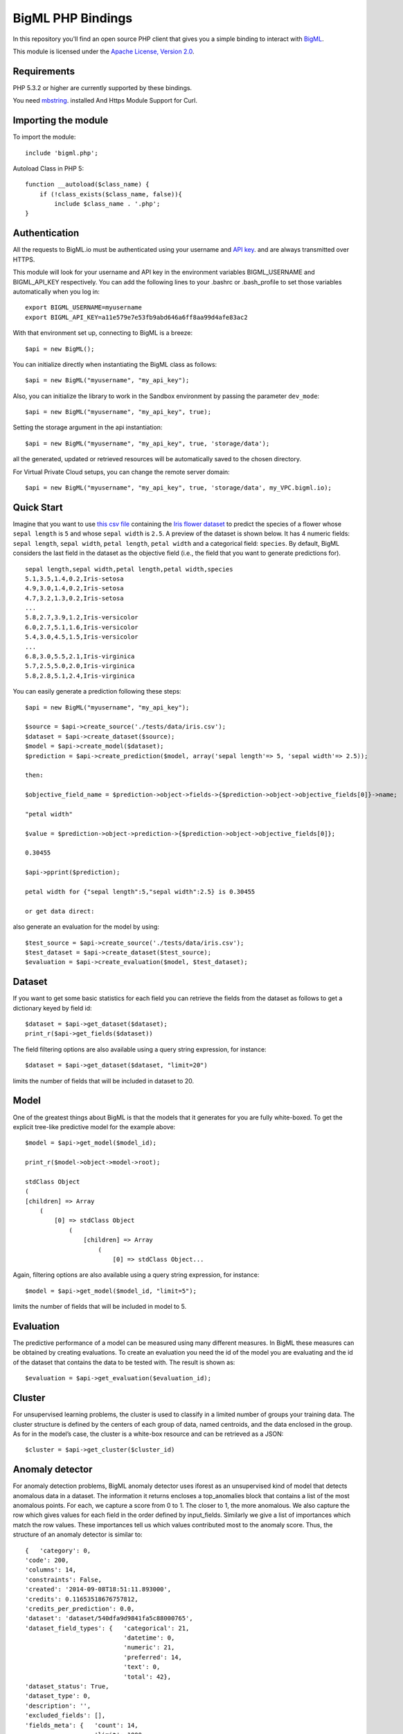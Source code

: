 BigML PHP Bindings
=====================
In this repository you'll find an open source PHP client that gives you a simple binding to interact with `BigML <https://bigml.com>`_.

This module is licensed under the `Apache License, Version
2.0 <http://www.apache.org/licenses/LICENSE-2.0.html>`_.

Requirements
------------

PHP 5.3.2 or higher are currently supported by these bindings.

You need `mbstring <http://www.php.net/manual/en/mbstring.installation.php>`_. installed
And Https Module Support for Curl.

Importing the module
--------------------

To import the module::

    include 'bigml.php';

Autoload Class in PHP 5::

    function __autoload($class_name) {
        if (!class_exists($class_name, false)){
            include $class_name . '.php';
    }


Authentication
--------------

All the requests to BigML.io must be authenticated using your username
and `API key <https://bigml.com/account/apikey>`_. and are always
transmitted over HTTPS.

This module will look for your username and API key in the environment variables BIGML_USERNAME and BIGML_API_KEY respectively. 
You can add the following lines to your .bashrc or .bash_profile to set those variables automatically when you log in::

    export BIGML_USERNAME=myusername
    export BIGML_API_KEY=a11e579e7e53fb9abd646a6ff8aa99d4afe83ac2

With that environment set up, connecting to BigML is a breeze::

   $api = new BigML();

You can initialize directly when instantiating the BigML
class as follows::

   $api = new BigML("myusername", "my_api_key");

Also, you can initialize the library to work in the Sandbox environment by
passing the parameter ``dev_mode``::

   $api = new BigML("myusername", "my_api_key", true);

Setting the storage argument in the api instantiation::

   $api = new BigML("myusername", "my_api_key", true, 'storage/data');

all the generated, updated or retrieved resources will be automatically saved to the chosen directory.

For Virtual Private Cloud setups, you can change the remote server domain::
    
   $api = new BigML("myusername", "my_api_key", true, 'storage/data', my_VPC.bigml.io);

Quick Start
-----------

Imagine that you want to use `this csv
file <https://static.bigml.com/csv/iris.csv>`_ containing the `Iris
flower dataset <http://en.wikipedia.org/wiki/Iris_flower_data_set>`_ to
predict the species of a flower whose ``sepal length`` is ``5`` and
whose ``sepal width`` is ``2.5``. A preview of the dataset is shown
below. It has 4 numeric fields: ``sepal length``, ``sepal width``,
``petal length``, ``petal width`` and a categorical field: ``species``.
By default, BigML considers the last field in the dataset as the
objective field (i.e., the field that you want to generate predictions
for).

::

    sepal length,sepal width,petal length,petal width,species
    5.1,3.5,1.4,0.2,Iris-setosa
    4.9,3.0,1.4,0.2,Iris-setosa
    4.7,3.2,1.3,0.2,Iris-setosa
    ...
    5.8,2.7,3.9,1.2,Iris-versicolor
    6.0,2.7,5.1,1.6,Iris-versicolor
    5.4,3.0,4.5,1.5,Iris-versicolor
    ...
    6.8,3.0,5.5,2.1,Iris-virginica
    5.7,2.5,5.0,2.0,Iris-virginica
    5.8,2.8,5.1,2.4,Iris-virginica

You can easily generate a prediction following these steps::

    $api = new BigML("myusername", "my_api_key");

    $source = $api->create_source('./tests/data/iris.csv');
    $dataset = $api->create_dataset($source);
    $model = $api->create_model($dataset);
    $prediction = $api->create_prediction($model, array('sepal length'=> 5, 'sepal width'=> 2.5));

    then: 

    $objective_field_name = $prediction->object->fields->{$prediction->object->objective_fields[0]}->name;

    "petal width"

    $value = $prediction->object->prediction->{$prediction->object->objective_fields[0]};

    0.30455

    $api->pprint($prediction);

    petal width for {"sepal length":5,"sepal width":2.5} is 0.30455

    or get data direct: 


also generate an evaluation for the model by using::

    $test_source = $api->create_source('./tests/data/iris.csv');
    $test_dataset = $api->create_dataset($test_source);
    $evaluation = $api->create_evaluation($model, $test_dataset);


Dataset
-------

If you want to get some basic statistics for each field you can retrieve 
the fields from the dataset as follows to get a dictionary keyed by field id::

    $dataset = $api->get_dataset($dataset);
    print_r($api->get_fields($dataset))

The field filtering options are also available using a query string expression, for instance::

    $dataset = $api->get_dataset($dataset, "limit=20")

limits the number of fields that will be included in dataset to 20.

Model
-----

One of the greatest things about BigML is that the models that it generates for you are fully white-boxed. 
To get the explicit tree-like predictive model for the example above::

    $model = $api->get_model($model_id);

    print_r($model->object->model->root);

    stdClass Object
    (
    [children] => Array
        (
            [0] => stdClass Object
                (
                    [children] => Array
                        (
                            [0] => stdClass Object...

Again, filtering options are also available using a query string expression, for instance::

    $model = $api->get_model($model_id, "limit=5");

limits the number of fields that will be included in model to 5.


Evaluation
----------

The predictive performance of a model can be measured using many different measures. 
In BigML these measures can be obtained by creating evaluations. 
To create an evaluation you need the id of the model you are evaluating and the id of 
the dataset that contains the data to be tested with. The result is shown as::

    $evaluation = $api->get_evaluation($evaluation_id);

Cluster
-------

For unsupervised learning problems, the cluster is used to classify in a limited number of groups your training data. 
The cluster structure is defined by the centers of each group of data, named centroids, and the data enclosed in the group. 
As for in the model’s case, the cluster is a white-box resource and can be retrieved as a JSON::

    $cluster = $api->get_cluster($cluster_id)

Anomaly detector
----------------

For anomaly detection problems, BigML anomaly detector uses iforest as an unsupervised kind of model that detects anomalous data in a dataset. The information it returns encloses a top_anomalies block that contains a list of the most anomalous points. For each, we capture a score from 0 to 1. The closer to 1, the more anomalous. We also capture the row which gives values for each field in the order defined by input_fields. Similarly we give a list of importances which match the row values. These importances tell us which values contributed most to the anomaly score. Thus, the structure of an anomaly detector is similar to::

    {   'category': 0,
    'code': 200,
    'columns': 14,
    'constraints': False,
    'created': '2014-09-08T18:51:11.893000',
    'credits': 0.11653518676757812,
    'credits_per_prediction': 0.0,
    'dataset': 'dataset/540dfa9d9841fa5c88000765',
    'dataset_field_types': {   'categorical': 21,
                               'datetime': 0,
                               'numeric': 21,
                               'preferred': 14,
                               'text': 0,
                               'total': 42},
    'dataset_status': True,
    'dataset_type': 0,
    'description': '',
    'excluded_fields': [],
    'fields_meta': {   'count': 14,
                       'limit': 1000,
                       'offset': 0,
                       'query_total': 14,
                       'total': 14},
    'forest_size': 128,
    'input_fields': [   '000004',
                        '000005',
                        '000009',
                        '000016',
                        '000017',
                        '000018',
                        '000019',
                        '00001e',
                        '00001f',
                        '000020',
                        '000023',
                        '000024',
                        '000025',
                        '000026'],
    'locale': 'en_US',
    'max_columns': 42,
    'max_rows': 200,
    'model': {   'fields': {   '000004': {   'column_number': 4,
                                             'datatype': 'int16',
                                             'name': 'src_bytes',
                                             'optype': 'numeric',
                                             'order': 0,
                                             'preferred': True,
                                             'summary': {   'bins': [   [   143,
                                                                            2],
                                                                        ...
                                                                        [   370,
                                                                            2]],
                                                            'maximum': 370,
                                                            'mean': 248.235,
                                                            'median': 234.57157,
                                                            'minimum': 141,
                                                            'missing_count': 0,
                                                            'population': 200,
                                                            'splits': [   159.92462,
                                                                          173.73312,
                                                                          188,
                                                                          ...
                                                                          339.55228],
                                                            'standard_deviation': 49.39869,
                                                            'sum': 49647,
                                                            'sum_squares': 12809729,
                                                            'variance': 2440.23093}},
                               '000005': {   'column_number': 5,
                                             'datatype': 'int32',
                                             'name': 'dst_bytes',
                                             'optype': 'numeric',
                                             'order': 1,
                                             'preferred': True,
                                              ...
                                                            'sum': 1030851,
                                                            'sum_squares': 22764504759,
                                                            'variance': 87694652.45224}},
                               '000009': {   'column_number': 9,
                                             'datatype': 'string',
                                             'name': 'hot',
                                             'optype': 'categorical',
                                             'order': 2,
                                             'preferred': True,
                                             'summary': {   'categories': [   [   '0',
                                                                                  199],
                                                                              [   '1',
                                                                                  1]],
                                                            'missing_count': 0},
                                             'term_analysis': {   'enabled': True}},
                               '000016': {   'column_number': 22,
                                             'datatype': 'int8',
                                             'name': 'count',
                                             'optype': 'numeric',
                                             'order': 3,
                                             'preferred': True,
                                                            ...
                                                            'population': 200,
                                                            'standard_deviation': 5.42421,
                                                            'sum': 1351,
                                                            'sum_squares': 14981,
                                                            'variance': 29.42209}},
                               '000017': { ... }}},
                 'kind': 'iforest',
                 'mean_depth': 12.314174107142858,
                 'top_anomalies': [   {   'importance': [   0.06768,
                                                            0.01667,
                                                            0.00081,
                                                            0.02437,
                                                            0.04773,
                                                            0.22197,
                                                            0.18208,
                                                            0.01868,
                                                            0.11855,
                                                            0.01983,
                                                            0.01898,
                                                            0.05306,
                                                            0.20398,
                                                            0.00562],
                                          'row': [   183.0,
                                                     8654.0,
                                                     '0',
                                                     4.0,
                                                     4.0,
                                                     0.25,
                                                     0.25,
                                                     0.0,
                                                     123.0,
                                                     255.0,
                                                     0.01,
                                                     0.04,
                                                     0.01,
                                                     0.0],
                                          'score': 0.68782},
                                      {   'importance': [   0.05645,
                                                            0.02285,
                                                            0.0015,
                                                            0.05196,
                                                            0.04435,
                                                            0.0005,
                                                            0.00056,
                                                            0.18979,
                                                            0.12402,
                                                            0.23671,
                                                            0.20723,
                                                            0.05651,
                                                            0.00144,
                                                            0.00612],
                                          'row': [   212.0,
                                                     1940.0,
                                                     '0',
                                                     1.0,
                                                     2.0,
                                                     0.0,
                                                     0.0,
                                                     1.0,
                                                     1.0,
                                                     69.0,
                                                     1.0,
                                                     0.04,
                                                     0.0,
                                                     0.0],
                                          'score': 0.6239},
                                          ...],
                 'trees': [   {   'root': {   'children': [   {   'children': [   {   'children': [   {   'children': [   {   'children':[   {   'population': 1,
                                                                                                                              'predicates': [   {   'field': '00001f',
                                                                                                                                                    'op': '>',
                                                                                                                                                    'value': 35.54357}]},

                                                                                                                          {   'population': 1,
                                                                                                                              'predicates': [   {   'field': '00001f',
                                                                                                                                                    'op': '<=',
                                                                                                                                                    'value': 35.54357}]}],
                                                                                                          'population': 2,
                                                                                                          'predicates': [   {   'field': '000005',
                                                                                                                                'op': '<=',
                                                                                                                                'value': 1385.5166}]}],
                                                                                      'population': 3,
                                                                                      'predicates': [   {   'field': '000020',
                                                                                                            'op': '<=',
                                                                                                            'value': 65.14308},
                                                                                                        {   'field': '000019',
                                                                                                            'op': '=',
                                                                                                            'value': 0}]}],
                                                                  'population': 105,
                                                                  'predicates': [   {   'field': '000017',
                                                                                        'op': '<=',
                                                                                        'value': 13.21754},
                                                                                    {   'field': '000009',
                                                                                        'op': 'in',
                                                                                        'value': [   '0']}]}],
                                              'population': 126,
                                              'predicates': [   True,
                                                                {   'field': '000018',
                                                                    'op': '=',
                                                                    'value': 0}]},
                                  'training_mean_depth': 11.071428571428571}]},
    'name': "tiny_kdd's dataset anomaly detector",
    'number_of_batchscores': 0,
    'number_of_public_predictions': 0,
    'number_of_scores': 0,
    'out_of_bag': False,
    'price': 0.0,
    'private': True,
    'project': None,
    'range': [1, 200],
    'replacement': False,
    'resource': 'anomaly/540dfa9f9841fa5c8800076a',
    'rows': 200,
    'sample_rate': 1.0,
    'sample_size': 126,
    'seed': 'BigML',
    'shared': False,
    'size': 30549,
    'source': 'source/540dfa979841fa5c7f000363',
    'source_status': True,
    'status': {   'code': 5,
                  'elapsed': 32397,
                  'message': 'The anomaly detector has been created',
                  'progress': 1.0},
    'subscription': False,
    'tags': [],
    'updated': '2014-09-08T23:54:28.647000',
    'white_box': False}


Samples
-------

To provide quick access to your row data you can create a ``sample``. Samples
are in-memory objects that can be queried for subsets of data by limiting
their size, the fields or the rows returned. The structure of a sample would
be::

Samples are not permanent objects. Once they are created, they will be
available as long as GETs are requested within periods smaller than
a pre-established TTL (Time to Live). The expiration timer of a sample is
reset every time a new GET is received.

If requested, a sample can also perform linear regression and compute
Pearson's and Spearman's correlations for either one numeric field
against all other numeric fields or between two specific numeric fields.

Correlations
------------

A ``correlation`` resource contains a series of computations that reflect the
degree of dependence between the field set as objective for your predictions
and the rest of fields in your dataset. The dependence degree is obtained by
comparing the distributions in every objective and non-objective field pair,
as independent fields should have probabilistic
independent distributions. Depending on the types of the fields to compare,
the metrics used to compute the correlation degree will be:

- for numeric to numeric pairs:
  `Pearson's <https://en.wikipedia.org/wiki/Pearson_product-moment_correlation_coefficient>`_
  and `Spearman's correlation <https://en.wikipedia.org/wiki/Spearman%27s_rank_correlation_coefficient>`_
  coefficients.
- for numeric to categorical pairs:
  `One-way Analysis of Variance <https://en.wikipedia.org/wiki/One-way_analysis_of_variance>`_, with the
  categorical field as the predictor variable.
- for categorical to categorical pairs:
  `contingency table (or two-way table) <https://en.wikipedia.org/wiki/Contingency_table>`,
  `Chi-square test of independence <https://en.wikipedia.org/wiki/Pearson%27s_chi-squared_test>`_
  , and `Cramer's V <https://en.wikipedia.org/wiki/Cram%C3%A9r%27s_V>`_
  and `Tschuprow's T <https://en.wikipedia.org/wiki/Tschuprow%27s_T>`_ coefficients.

An example of the correlation resource JSON structure is::

    {   u'category': 0,
        u'clones': 0,
        u'code': 200,
        u'columns': 5,
        u'correlations': {   u'correlations': [   {   u'name': u'one_way_anova',
                                                      u'result': {   u'000000': {   u'eta_square': 0.61871,
                                                                                    u'f_ratio': 119.2645,
                                                                                    u'p_value': 0,
                                                                                    u'significant': [   True,
                                                                                                        True,
                                                                                                        True]},
                                                                     u'000001': {   u'eta_square': 0.40078,
                                                                                    u'f_ratio': 49.16004,
                                                                                    u'p_value': 0,
                                                                                    u'significant': [   True,
                                                                                                        True,
                                                                                                        True]},
                                                                     u'000002': {   u'eta_square': 0.94137,
                                                                                    u'f_ratio': 1180.16118,
                                                                                    u'p_value': 0,
                                                                                    u'significant': [   True,
                                                                                                        True,
                                                                                                        True]},
                                                                     u'000003': {   u'eta_square': 0.92888,
                                                                                    u'f_ratio': 960.00715,
                                                                                    u'p_value': 0,
                                                                                    u'significant': [   True,
                                                                                                        True,
                                                                                                        True]}}}],
                             u'fields': {   u'000000': {   u'column_number': 0,
                                                           u'datatype': u'double',
                                                           u'idx': 0,
                                                           u'name': u'sepal length',
                                                           u'optype': u'numeric',
                                                           u'order': 0,
                                                           u'preferred': True,
                                                           u'summary': {   u'bins': [   [   4.3,
                                                                                            1],
                                                                                        [   4.425,
                                                                                            4],
                                                                                          ...
                                                                                        [   7.9,
                                                                                            1]],
                                                                           u'kurtosis': -0.57357,
                                                                           u'maximum': 7.9,
                                                                           u'mean': 5.84333,
                                                                           u'median': 5.8,
                                                                           u'minimum': 4.3,
                                                                           u'missing_count': 0,
                                                                           u'population': 150,
                                                                           u'skewness': 0.31175,
                                                                           u'splits': [   4.51526,
                                                                                          4.67252,
                                                                                          4.81113,
                                                                                          4.89582,
                                                                                          4.96139,
                                                                                          5.01131,
    ...
                                                                                          6.92597,
                                                                                          7.20423,
                                                                                          7.64746],
                                                                           u'standard_deviation': 0.82807,
                                                                           u'sum': 876.5,
                                                                           u'sum_squares': 5223.85,
                                                                           u'variance': 0.68569}},
                                            u'000001': {   u'column_number': 1,
                                                           u'datatype': u'double',
                                                           u'idx': 1,
                                                           u'name': u'sepal width',
                                                           u'optype': u'numeric',
                                                           u'order': 1,
                                                           u'preferred': True,
                                                           u'summary': {   u'counts': [   [   2,
                                                                                              1],
                                                                                          [   2.2,
    ...
                                            u'000004': {   u'column_number': 4,
                                                           u'datatype': u'string',
                                                           u'idx': 4,
                                                           u'name': u'species',
                                                           u'optype': u'categorical',
                                                           u'order': 4,
                                                           u'preferred': True,
                                                           u'summary': {   u'categories': [   [   u'Iris-setosa',
                                                                                                  50],
                                                                                              [   u'Iris-versicolor',
                                                                                                  50],
                                                                                              [   u'Iris-virginica',
                                                                                                  50]],
                                                                           u'missing_count': 0},
                                                           u'term_analysis': {   u'enabled': True}}},
                             u'significance_levels': [0.01, 0.05, 0.1]},
        u'created': u'2015-07-28T18:07:37.010000',
        u'credits': 0.017581939697265625,
        u'dataset': u'dataset/55b7a6749841fa2500000d41',
        u'dataset_status': True,
        u'dataset_type': 0,
        u'description': u'',
        u'excluded_fields': [],
        u'fields_meta': {   u'count': 5,
                            u'limit': 1000,
                            u'offset': 0,
                            u'query_total': 5,
                            u'total': 5},
        u'input_fields': [u'000000', u'000001', u'000002', u'000003'],
        u'locale': u'en_US',
        u'max_columns': 5,
        u'max_rows': 150,
        u'name': u"iris' dataset correlation",
        u'objective_field_details': {   u'column_number': 4,
                                        u'datatype': u'string',
                                        u'name': u'species',
                                        u'optype': u'categorical',
                                        u'order': 4},
        u'out_of_bag': False,
        u'price': 0.0,
        u'private': True,
        u'project': None,
        u'range': [1, 150],
        u'replacement': False,
        u'resource': u'correlation/55b7c4e99841fa24f20009bf',
        u'rows': 150,
        u'sample_rate': 1.0,
        u'shared': False,
        u'size': 4609,
        u'source': u'source/55b7a6729841fa24f100036a',
        u'source_status': True,
        u'status': {   u'code': 5,
                       u'elapsed': 274,
                       u'message': u'The correlation has been created',
                       u'progress': 1.0},
        u'subscription': True,
        u'tags': [],
        u'updated': u'2015-07-28T18:07:49.057000',
        u'white_box': False}

Note that the output in the snippet above has been abbreviated. As you see, the
``correlations`` attribute contains the information about each field
correlation to the objective field.


Statistical Tests
-----------------

A ``statisticaltest`` resource contains a series of tests
that compare the
distribution of data in each numeric field of a dataset
to certain canonical distributions,
such as the
`normal distribution <https://en.wikipedia.org/wiki/Normal_distribution>`_
or `Benford's law <https://en.wikipedia.org/wiki/Benford%27s_law>`_
distribution. Statistical test are useful in tasks such as fraud, normality,
or outlier detection.

- Fraud Detection Tests:
Benford: This statistical test performs a comparison of the distribution of
first significant digits (FSDs) of each value of the field to the Benford's
law distribution. Benford's law applies to numerical distributions spanning
several orders of magnitude, such as the values found on financial balance
sheets. It states that the frequency distribution of leading, or first
significant digits (FSD) in such distributions is not uniform.
On the contrary, lower digits like 1 and 2 occur disproportionately
often as leading significant digits. The test compares the distribution
in the field to Bendford's distribution using a Chi-square goodness-of-fit
test, and Cho-Gaines d test. If a field has a dissimilar distribution,
it may contain anomalous or fraudulent values.

- Normality tests:
These tests can be used to confirm the assumption that the data in each field
of a dataset is distributed according to a normal distribution. The results
are relevant because many statistical and machine learning techniques rely on
this assumption.
Anderson-Darling: The Anderson-Darling test computes a test statistic based on
the difference between the observed cumulative distribution function (CDF) to
that of a normal distribution. A significant result indicates that the
assumption of normality is rejected.
Jarque-Bera: The Jarque-Bera test computes a test statistic based on the third
and fourth central moments (skewness and kurtosis) of the data. Again, a
significant result indicates that the normality assumption is rejected.
Z-score: For a given sample size, the maximum deviation from the mean that
would expected in a sampling of a normal distribution can be computed based
on the 68-95-99.7 rule. This test simply reports this expected deviation and
the actual deviation observed in the data, as a sort of sanity check.

- Outlier tests:
Grubbs: When the values of a field are normally distributed, a few values may
still deviate from the mean distribution. The outlier tests reports whether
at least one value in each numeric field differs significantly from the mean
using Grubb's test for outliers. If an outlier is found, then its value will
be returned.

The JSON structure for ``statisticaltest`` resources is similar to this one::

     {  u'category': 0,
        u'clones': 0,
        u'code': 200,
        u'columns': 5,
        u'created': u'2015-07-28T18:16:40.582000',
        u'credits': 0.017581939697265625,
        u'dataset': u'dataset/55b7a6749841fa2500000d41',
        u'dataset_status': True,
        u'dataset_type': 0,
        u'description': u'',
        u'excluded_fields': [],
        u'fields_meta': {   u'count': 5,
                            u'limit': 1000,
                            u'offset': 0,
                            u'query_total': 5,
                            u'total': 5},
        u'input_fields': [u'000000', u'000001', u'000002', u'000003'],
        u'locale': u'en_US',
        u'max_columns': 5,
        u'max_rows': 150,
        u'name': u"iris' dataset test",
        u'out_of_bag': False,
        u'price': 0.0,
        u'private': True,
        u'project': None,
        u'range': [1, 150],
        u'replacement': False,
        u'resource': u'statisticaltest/55b7c7089841fa25000010ad',
        u'rows': 150,
        u'sample_rate': 1.0,
        u'shared': False,
        u'size': 4609,
        u'source': u'source/55b7a6729841fa24f100036a',
        u'source_status': True,
        u'status': {   u'code': 5,
                       u'elapsed': 302,
                       u'message': u'The test has been created',
                       u'progress': 1.0},
        u'subscription': True,
        u'tags': [],
        u'statistical_tests': {   u'ad_sample_size': 1024,
                      u'fields': {   u'000000': {   u'column_number': 0,
                                                    u'datatype': u'double',
                                                    u'idx': 0,
                                                    u'name': u'sepal length',
                                                    u'optype': u'numeric',
                                                    u'order': 0,
                                                    u'preferred': True,
                                                    u'summary': {   u'bins': [   [   4.3,
                                                                                     1],
                                                                                 [   4.425,
                                                                                     4],
                                                                                 [   7.9,
                                                                                     1]],
                                                                    u'kurtosis': -0.57357,
                                                                    u'maximum': 7.9,
                                                                    u'mean': 5.84333,
                                                                    u'median': 5.8,
                                                                    u'minimum': 4.3,
                                                                    u'missing_count': 0,
                                                                    u'population': 150,
                                                                    u'skewness': 0.31175,
                                                                    u'splits': [   4.51526,
                                                                                   4.67252,
                                                                                   4.81113,
                                                                                   4.89582,
                                                                                   ...
                                                                                   7.20423,
                                                                                   7.64746],
                                                                    u'standard_deviation': 0.82807,
                                                                    u'sum': 876.5,
                                                                    u'sum_squares': 5223.85,
                                                                    u'variance': 0.68569}},
                                     ...
                                     u'000004': {   u'column_number': 4,
                                                    u'datatype': u'string',
                                                    u'idx': 4,
                                                    u'name': u'species',
                                                    u'optype': u'categorical',
                                                    u'order': 4,
                                                    u'preferred': True,
                                                    u'summary': {   u'categories': [   [   u'Iris-setosa',
                                                                                           50],
                                                                                       [   u'Iris-versicolor',
                                                                                           50],
                                                                                       [   u'Iris-virginica',
                                                                                           50]],
                                                                    u'missing_count': 0},
                                                    u'term_analysis': {   u'enabled': True}}},
                      u'fraud': [   {   u'name': u'benford',
                                        u'result': {   u'000000': {   u'chi_square': {   u'chi_square_value': 506.39302,
                                                                                         u'p_value': 0,
                                                                                         u'significant': [   True,
                                                                                                             True,
                                                                                                             True]},
                                                                      u'cho_gaines': {   u'd_statistic': 7.124311073683573,
                                                                                         u'significant': [   True,
                                                                                                             True,
                                                                                                             True]},
                                                                      u'distribution': [   0,
                                                                                           0,
                                                                                           0,
                                                                                           22,
                                                                                           61,
                                                                                           54,
                                                                                           13,
                                                                                           0,
                                                                                           0],
                                                                      u'negatives': 0,
                                                                      u'zeros': 0},
                                                       u'000001': {   u'chi_square': {   u'chi_square_value': 396.76556,
                                                                                         u'p_value': 0,
                                                                                         u'significant': [   True,
                                                                                                             True,
                                                                                                             True]},
                                                                      u'cho_gaines': {   u'd_statistic': 7.503503138331123,
                                                                                         u'significant': [   True,
                                                                                                             True,
                                                                                                             True]},
                                                                      u'distribution': [   0,
                                                                                           57,
                                                                                           89,
                                                                                           4,
                                                                                           0,
                                                                                           0,
                                                                                           0,
                                                                                           0,
                                                                                           0],
                                                                      u'negatives': 0,
                                                                      u'zeros': 0},
                                                       u'000002': {   u'chi_square': {   u'chi_square_value': 154.20728,
                                                                                         u'p_value': 0,
                                                                                         u'significant': [   True,
                                                                                                             True,
                                                                                                             True]},
                                                                      u'cho_gaines': {   u'd_statistic': 3.9229974017266054,
                                                                                         u'significant': [   True,
                                                                                                             True,
                                                                                                             True]},
                                                                      u'distribution': [   50,
                                                                                           0,
                                                                                           11,
                                                                                           43,
                                                                                           35,
                                                                                           11,
                                                                                           0,
                                                                                           0,
                                                                                           0],
                                                                      u'negatives': 0,
                                                                      u'zeros': 0},
                                                       u'000003': {   u'chi_square': {   u'chi_square_value': 111.4438,
                                                                                         u'p_value': 0,
                                                                                         u'significant': [   True,
                                                                                                             True,
                                                                                                             True]},
                                                                      u'cho_gaines': {   u'd_statistic': 4.103257341299901,
                                                                                         u'significant': [   True,
                                                                                                             True,
                                                                                                             True]},
                                                                      u'distribution': [   76,
                                                                                           58,
                                                                                           7,
                                                                                           7,
                                                                                           1,
                                                                                           1,
                                                                                           0,
                                                                                           0,
                                                                                           0],
                                                                      u'negatives': 0,
                                                                      u'zeros': 0}}}],
                      u'normality': [   {   u'name': u'anderson_darling',
                                            u'result': {   u'000000': {   u'p_value': 0.02252,
                                                                          u'significant': [   False,
                                                                                              True,
                                                                                              True]},
                                                           u'000001': {   u'p_value': 0.02023,
                                                                          u'significant': [   False,
                                                                                              True,
                                                                                              True]},
                                                           u'000002': {   u'p_value': 0,
                                                                          u'significant': [   True,
                                                                                              True,
                                                                                              True]},
                                                           u'000003': {   u'p_value': 0,
                                                                          u'significant': [   True,
                                                                                              True,
                                                                                              True]}}},
                                        {   u'name': u'jarque_bera',
                                            u'result': {   u'000000': {   u'p_value': 0.10615,
                                                                          u'significant': [   False,
                                                                                              False,
                                                                                              False]},
                                                           u'000001': {   u'p_value': 0.25957,
                                                                          u'significant': [   False,
                                                                                              False,
                                                                                              False]},
                                                           u'000002': {   u'p_value': 0.0009,
                                                                          u'significant': [   True,
                                                                                              True,
                                                                                              True]},
                                                           u'000003': {   u'p_value': 0.00332,
                                                                          u'significant': [   True,
                                                                                              True,
                                                                                              True]}}},
                                        {   u'name': u'z_score',
                                            u'result': {   u'000000': {   u'expected_max_z': 2.71305,
                                                                          u'max_z': 2.48369},
                                                           u'000001': {   u'expected_max_z': 2.71305,
                                                                          u'max_z': 3.08044},
                                                           u'000002': {   u'expected_max_z': 2.71305,
                                                                          u'max_z': 1.77987},
                                                           u'000003': {   u'expected_max_z': 2.71305,
                                                                          u'max_z': 1.70638}}}],
                      u'outliers': [   {   u'name': u'grubbs',
                                           u'result': {   u'000000': {   u'p_value': 1,
                                                                         u'significant': [   False,
                                                                                             False,
                                                                                             False]},
                                                          u'000001': {   u'p_value': 0.26555,
                                                                         u'significant': [   False,
                                                                                             False,
                                                                                             False]},
                                                          u'000002': {   u'p_value': 1,
                                                                         u'significant': [   False,
                                                                                             False,
                                                                                             False]},
                                                          u'000003': {   u'p_value': 1,
                                                                         u'significant': [   False,
                                                                                             False,
                                                                                             False]}}}],
                      u'significance_levels': [0.01, 0.05, 0.1]},
        u'updated': u'2015-07-28T18:17:11.829000',
        u'white_box': False}

Note that the output in the snippet above has been abbreviated. As you see, the
``statistical_tests`` attribute contains the ``fraud`, ``normality``
and ``outliers``
sections where the information for each field's distribution is stored.

Logistic Regressions
--------------------

A logistic regression is a supervised machine learning method for
solving classification problems. Each of the classes in the field
you want to predict, the objective field, is assigned a probability depending
on the values of the input fields. The probability is computed
as the value of a logistic function,
whose argument is a linear combination of the predictors' values.
You can create a logistic regression selecting which fields from your
dataset you want to use as input fields (or predictors) and which
categorical field you want to predict, the objective field. Then the
created logistic regression is defined by the set of coefficients in the
linear combination of the values. Categorical
and text fields need some prior work to be modelled using this method. They
are expanded as a set of new fields, one per category or term (respectively)
where the number of occurrences of the category or term is store. Thus,
the linear combination is made on the frequency of the categories or terms.

The JSON structure for a logistic regression is::
 
    {   u'balance_objective': False,
        u'category': 0,
        u'code': 200,
        u'columns': 5,
        u'created': u'2015-10-09T16:11:08.444000',
        u'credits': 0.017581939697265625,
        u'credits_per_prediction': 0.0,
        u'dataset': u'dataset/561304f537203f4c930001ca',
        u'dataset_field_types': {   u'categorical': 1,
                                    u'datetime': 0,
                                    u'effective_fields': 5,
                                    u'numeric': 4,
                                    u'preferred': 5,
                                    u'text': 0,
                                    u'total': 5},
        u'dataset_status': True,
        u'description': u'',
        u'excluded_fields': [],
        u'fields_meta': {   u'count': 5,
                            u'limit': 1000,
                            u'offset': 0,
                            u'query_total': 5,
                            u'total': 5},
        u'input_fields': [u'000000', u'000001', u'000002', u'000003'],
        u'locale': u'en_US',
        u'logistic_regression': {   u'bias': 1,
                                    u'c': 1,
                                    u'coefficients': [   [   u'Iris-virginica',
                                                             [   -1.7074433493289376,
                                                                 -1.533662474502423,
                                                                 2.47026986670851,
                                                                 2.5567582221085563,
                                                                 -1.2158200612711925]],
                                                         [   u'Iris-setosa',
                                                             [   0.41021712519841674,
                                                                 1.464162165246765,
                                                                 -2.26003266131107,
                                                                 -1.0210350909174153,
                                                                 0.26421852991732514]],
                                                         [   u'Iris-versicolor',
                                                             [   0.42702327817072505,
                                                                 -1.611817241669904,
                                                                 0.5763832839459982,
                                                                 -1.4069842681625884,
                                                                 1.0946877732663143]]],
                                    u'eps': 1e-05,
                                    u'fields': {   u'000000': {   u'column_number': 0,
                                                                  u'datatype': u'double',
                                                                  u'name': u'sepal length',
                                                                  u'optype': u'numeric',
                                                                  u'order': 0,
                                                                  u'preferred': True,
                                                                  u'summary': {   u'bins': [   [   4.3,
                                                                                                   1],
                                                                                               [   4.425,
                                                                                                   4],
                                                                                               [   4.6,
                                                                                                   4],
    ...
                                                                                               [   7.9,
                                                                                                   1]],
                                                                                  u'kurtosis': -0.57357,
                                                                                  u'maximum': 7.9,
                                                                                  u'mean': 5.84333,
                                                                                  u'median': 5.8,
                                                                                  u'minimum': 4.3,
                                                                                  u'missing_count': 0,
                                                                                  u'population': 150,
                                                                                  u'skewness': 0.31175,
                                                                                  u'splits': [   4.51526,
                                                                                                 4.67252,
                                                                                                 4.81113,
    ...
                                                                                                 6.92597,
                                                                                                 7.20423,
                                                                                                 7.64746],
                                                                                  u'standard_deviation': 0.82807,
                                                                                  u'sum': 876.5,
                                                                                  u'sum_squares': 5223.85,
                                                                                  u'variance': 0.68569}},
                                                   u'000001': {   u'column_number': 1,
                                                                  u'datatype': u'double',
                                                                  u'name': u'sepal width',
                                                                  u'optype': u'numeric',
                                                                  u'order': 1,
                                                                  u'preferred': True,
                                                                  u'summary': {   u'counts': [   [   2,
                                                                                                     1],
                                                                                                 [   2.2,
                                                                                                     3],
    ...
                                                                                                 [   4.2,
                                                                                                     1],
                                                                                                 [   4.4,
                                                                                                     1]],
                                                                                  u'kurtosis': 0.18098,
                                                                                  u'maximum': 4.4,
                                                                                  u'mean': 3.05733,
                                                                                  u'median': 3,
                                                                                  u'minimum': 2,
                                                                                  u'missing_count': 0,
                                                                                  u'population': 150,
                                                                                  u'skewness': -0.27213,
                                                                                  u'splits': [   1.25138,
                                                                                                 1.32426,
                                                                                                 1.37171,
    ...
                                                                                                 6.02913,
                                                                                                 6.38125],
                                                                                  u'standard_deviation': 1.7653,
                                                                                  u'sum': 563.7,
                                                                                  u'sum_squares': 2582.71,
                                                                                  u'variance': 3.11628}},
                                                   u'000003': {   u'column_number': 3,
                                                                  u'datatype': u'double',
                                                                  u'name': u'petal width',
                                                                  u'optype': u'numeric',
                                                                  u'order': 3,
                                                                  u'preferred': True,
                                                                  u'summary': {   u'counts': [   [   0.1,
                                                                                                     5],
                                                                                                 [   0.2,
                                                                                                     29],
    ...
                                                                                                 [   2.4,
                                                                                                     3],
                                                                                                 [   2.5,
                                                                                                     3]],
                                                                                  u'kurtosis': -1.33607,
                                                                                  u'maximum': 2.5,
                                                                                  u'mean': 1.19933,
                                                                                  u'median': 1.3,
                                                                                  u'minimum': 0.1,
                                                                                  u'missing_count': 0,
                                                                                  u'population': 150,
                                                                                  u'skewness': -0.10193,
                                                                                  u'standard_deviation': 0.76224,
                                                                                  u'sum': 179.9,
                                                                                  u'sum_squares': 302.33,
                                                                                  u'variance': 0.58101}},
                                                   u'000004': {   u'column_number': 4,
                                                                  u'datatype': u'string',
                                                                  u'name': u'species',
                                                                  u'optype': u'categorical',
                                                                  u'order': 4,
                                                                  u'preferred': True,
                                                                  u'summary': {   u'categories': [   [   u'Iris-setosa',
                                                                                                         50],
                                                                                                     [   u'Iris-versicolor',
                                                                                                         50],
                                                                                                     [   u'Iris-virginica',
                                                                                                         50]],
                                                                                  u'missing_count': 0},
                                                                  u'term_analysis': {   u'enabled': True}}},
                                    u'normalize': False,
                                    u'regularization': u'l2'},
        u'max_columns': 5,
        u'max_rows': 150,
        u'name': u"iris' dataset's logistic regression",
        u'number_of_batchpredictions': 0,
        u'number_of_evaluations': 0,
        u'number_of_predictions': 1,
        u'objective_field': u'000004',
        u'objective_field_name': u'species',
        u'objective_field_type': u'categorical',
        u'objective_fields': [u'000004'],
        u'out_of_bag': False,
        u'private': True,
        u'project': u'project/561304c137203f4c9300016c',
        u'range': [1, 150],
        u'replacement': False,
        u'resource': u'logisticregression/5617e71c37203f506a000001',
        u'rows': 150,
        u'sample_rate': 1.0,
        u'shared': False,
        u'size': 4609,
        u'source': u'source/561304f437203f4c930001c3',
        u'source_status': True,
        u'status': {   u'code': 5,
                       u'elapsed': 86,
                       u'message': u'The logistic regression has been created',
                       u'progress': 1.0},
        u'subscription': False,
        u'tags': [u'species'],
        u'updated': u'2015-10-09T16:14:02.336000',
        u'white_box': False}

Note that the output in the snippet above has been abbreviated. As you see,
the ``logistic_regression`` attribute stores the coefficients used in the
logistic function as well as the configuration parameters described in
the `developers section <https://bigml.com/developers/logisticregressions>`_ .



Associations
------------

Association Discovery is a popular method to find out relations among values
in high-dimensional datasets.

A common case where association discovery is often used is
market basket analysis. This analysis seeks for customer shopping
patterns across large transactional
datasets. For instance, do customers who buy hamburgers and ketchup also
consume bread?

Businesses use those insights to make decisions on promotions and product
placements.
Association Discovery can also be used for other purposes such as early
incident detection, web usage analysis, or software intrusion detection.

In BigML, the Association resource object can be built from any dataset, and
its results are a list of association rules between the items in the dataset.
In the example case, the corresponding
association rule would have hamburguers and ketchup as the items at the
left hand side of the association rule and bread would be the item at the
right hand side. Both sides in this association rule are related,
in the sense that observing
the items in the left hand side implies observing the items in the right hand
side. There are some metrics to ponder the quality of these association rules:

- Support: the proportion of instances which contain an itemset.

For an association rule, it means the number of instances in the dataset which
contain the rule's antecedent and rule's consequent together
over the total number of instances (N) in the dataset.

It gives a measure of the importance of the rule. Association rules have
to satisfy a minimum support constraint (i.e., min_support).

- Coverage: the support of the antedecent of an association rule.
It measures how often a rule can be applied.

- Confidence or (strength): The probability of seeing the rule's consequent
under the condition that the instances also contain the rule's antecedent.
Confidence is computed using the support of the association rule over the
coverage. That is, the percentage of instances which contain the consequent
and antecedent together over the number of instances which only contain
the antecedent.

Confidence is directed and gives different values for the association
rules Antecedent → Consequent and Consequent → Antecedent. Association
rules also need to satisfy a minimum confidence constraint
(i.e., min_confidence).

- Leverage: the difference of the support of the association
rule (i.e., the antecedent and consequent appearing together) and what would
be expected if antecedent and consequent where statistically independent.
This is a value between -1 and 1. A positive value suggests a positive
relationship and a negative value suggests a negative relationship.
0 indicates independence.

Lift: how many times more often antecedent and consequent occur together
than expected if they where statistically independent.
A value of 1 suggests that there is no relationship between the antecedent
and the consequent. Higher values suggest stronger positive relationships.
Lower values suggest stronger negative relationships (the presence of the
antecedent reduces the likelihood of the consequent)

As to the items used in association rules, each type of field is parsed to
extract items for the rules as follows:

- Categorical: each different value (class) will be considered a separate item.
- Text: each unique term will be considered a separate item.
- Items: each different item in the items summary will be considered.
- Numeric: Values will be converted into categorical by making a
segmentation of the values.
For example, a numeric field with values ranging from 0 to 600 split
into 3 segments:
segment 1 → [0, 200), segment 2 → [200, 400), segment 3 → [400, 600].
You can refine the behavior of the transformation using
`discretization <https://bigml.com/developers/associations#ad_create_discretization>`_
and `field_discretizations <https://bigml.com/developers/associations#ad_create_field_discretizations>`_.

The JSON structure for an association resource is::

 {
        "associations":{
            "complement":false,
            "discretization":{
                "pretty":true,
                "size":5,
                "trim":0,
                "type":"width"
            },
            "items":[
                {
                    "complement":false,
                    "count":32,
                    "field_id":"000000",
                    "name":"Segment 1",
                    "bin_end":5,
                    "bin_start":null
                },
                {
                    "complement":false,
                    "count":49,
                    "field_id":"000000",
                    "name":"Segment 3",
                    "bin_end":7,
                    "bin_start":6
                },
                {
                    "complement":false,
                    "count":12,
                    "field_id":"000000",
                    "name":"Segment 4",
                    "bin_end":null,
                    "bin_start":7
                },
                {
                    "complement":false,
                    "count":19,
                    "field_id":"000001",
                    "name":"Segment 1",
                    "bin_end":2.5,
                    "bin_start":null
                },
                 ...
                {
                    "complement":false,
                    "count":50,
                    "field_id":"000004",
                    "name":"Iris-versicolor"
                },
                {
                    "complement":false,
                    "count":50,
                    "field_id":"000004",
                    "name":"Iris-virginica"
                }
            ],
            "max_k": 100,
            "min_confidence":0,
            "min_leverage":0,
            "min_lift":1,
            "min_support":0,
            "rules":[
                {
                    "confidence":1,
                    "id":"000000",
                    "leverage":0.22222,
                    "lhs":[
                        13
                    ],
                    "lhs_cover":[
                        0.33333,
                        50
                    ],
                    "lift":3,
                    "p_value":0.000000000,
                    "rhs":[
                        6
                    ],
                    "rhs_cover":[
                        0.33333,
                        50
                    ],
                    "support":[
                        0.33333,
                        50
                    ]
                },
                {
                    "confidence":1,
                    "id":"000001",
                    "leverage":0.22222,
                    "lhs":[
                        6
                    ],
                    "lhs_cover":[
                        0.33333,
                        50
                    ],
                    "lift":3,
                    "p_value":0.000000000,
                    "rhs":[
                        13
                    ],
                    "rhs_cover":[
                        0.33333,
                        50
                    ],
                    "support":[
                        0.33333,
                        50
                    ]
                },
                ...
                {
                    "confidence":0.26,
                    "id":"000029",
                    "leverage":0.05111,
                    "lhs":[
                        13
                    ],
                    "lhs_cover":[
                        0.33333,
                        50
                    ],
                    "lift":2.4375,
                    "p_value":0.0000454342,
                    "rhs":[
                        5
                    ],
                    "rhs_cover":[
                        0.10667,
                        16
                    ],
                    "support":[  
                        0.08667,
                        13
                    ]
                },
                {
                    "confidence":0.18,
                    "id":"00002a",
                    "leverage":0.04,
                    "lhs":[
                        15
                    ],
                    "lhs_cover":[
                        0.33333,
                        50
                    ],
                    "lift":3,
                    "p_value":0.0000302052,
                    "rhs":[
                        9
                    ],
                    "rhs_cover":[
                        0.06,
                        9
                    ],
                    "support":[
                        0.06,
                        9
                    ]
                },
                {
                    "confidence":1,
                    "id":"00002b",
                    "leverage":0.04,
                    "lhs":[
                        9
                    ],
                    "lhs_cover":[
                        0.06,
                        9
                    ],
                    "lift":3,
                    "p_value":0.0000302052,
                    "rhs":[
                        15
                    ],
                    "rhs_cover":[
                        0.33333,
                        50
                    ],
                    "support":[
                        0.06,
                        9
                    ]
                }
            ],
            "rules_summary":{
                "confidence":{
                    "counts":[
                        [
                            0.18,
                            1
                        ],
                        [
                            0.24,
                            1
                        ],
                        [
                            0.26,
                            2
                        ],
                        ...
                        [
                            0.97959,
                            1
                        ],
                        [
                            1,
                            9
                        ]
                    ],
                    "maximum":1,
                    "mean":0.70986,
                    "median":0.72864,
                    "minimum":0.18,
                    "population":44,
                    "standard_deviation":0.24324,
                    "sum":31.23367,
                    "sum_squares":24.71548,
                    "variance":0.05916
                },
                "k":44,
                "leverage":{
                    "counts":[
                       [
                            0.04,
                            2
                        ],
                        [
                            0.05111,
                            4
                        ],
                        [
                            0.05316,
                            2
                        ],
                        ...
                        [
                            0.22222,
                            2
                        ]
                    ],
                    "maximum":0.22222,
                    "mean":0.10603,
                    "median":0.10156,
                    "minimum":0.04,
                    "population":44,
                    "standard_deviation":0.0536,
                    "sum":4.6651,
                    "sum_squares":0.61815,
                    "variance":0.00287
                },
                "lhs_cover":{
                    "counts":[
                        [
                            0.06,
                            2
                        ],
                        [
                            0.08,
                            2
                        ],
                        [
                            0.10667,
                            4
                        ],
                        [
                            0.12667,
                            1
                        ],
                        ...
                        [
                            0.5,
                            4
                        ]
                    ],
                    "maximum":0.5,
                    "mean":0.29894,
                    "median":0.33213,
                    "minimum":0.06,
                    "population":44,
                    "standard_deviation":0.13386,
                    "sum":13.15331,
                    "sum_squares":4.70252,
                    "variance":0.01792
                },
                "lift":{
                    "counts":[
                        [
                            1.40625,
                            2
                        ],
                        [
                            1.5067,
                            2
                        ],
                        ...
                        [
                            2.63158,
                            4
                        ],
                        [
                            3,
                            10
                        ],
                        [
                            4.93421,
                            2
                        ],
                        [
                            12.5,
                            2
                        ]
                    ],
                    "maximum":12.5,
                    "mean":2.91963,
                    "median":2.58068,
                    "minimum":1.40625,
                    "population":44,
                    "standard_deviation":2.24641,
                    "sum":128.46352,
                    "sum_squares":592.05855,
                    "variance":5.04635
                },
                "p_value":{
                    "counts":[
                        [
                            0.000000000,
                            2
                        ],
                        [
                            0.000000000,
                            4
                        ],
                        [
                            0.000000000,
                            2
                        ],
                        ...
                        [
                            0.0000910873,
                            2
                        ]
                    ],
                    "maximum":0.0000910873,
                    "mean":0.0000106114,
                    "median":0.00000000,
                    "minimum":0.000000000,
                    "population":44,
                    "standard_deviation":0.0000227364,
                    "sum":0.000466903,
                    "sum_squares":0.0000000,
                    "variance":0.000000001
                },
                "rhs_cover":{
                    "counts":[
                        [
                            0.06,
                            2
                        ],
                        [
                            0.08,
                            2
                        ],
                        ...
                        [
                            0.42667,
                            2
                        ],
                        [
                            0.46667,
                            3
                        ],
                        [
                            0.5,
                            4
                        ]
                    ],
                    "maximum":0.5,
                    "mean":0.29894,
                    "median":0.33213,
                    "minimum":0.06,
                    "population":44,
                    "standard_deviation":0.13386,
                    "sum":13.15331,
                    "sum_squares":4.70252,
                    "variance":0.01792
                },
                "support":{
                    "counts":[
                        [
                            0.06,
                            4
                        ],
                        [
                            0.06667,
                            2
                        ],
                        [
                            0.08,
                            2
                        ],
                        [
                            0.08667,
                            4
                        ],
                        [
                            0.10667,
                            4
                        ],
                        [
                            0.15333,
                            2
                        ],
                        [
                            0.18667,
                            4
                        ],
                        [
                            0.19333,
                            2
                        ],
                        [
                            0.20667,
                            2
                        ],
                        [
                            0.27333,
                            2
                        ],
                        [
                            0.28667,
                            2
                        ],
                        [
                            0.3,
                            4
                        ],
                        [
                            0.32,
                            2
                        ],
                        [
                            0.33333,
                            6
                        ],
                        [
                            0.37333,
                            2
                        ]
                    ],
                    "maximum":0.37333,
                    "mean":0.20152,
                    "median":0.19057,
                    "minimum":0.06,
                    "population":44,
                    "standard_deviation":0.10734,
                    "sum":8.86668,
                    "sum_squares":2.28221,
                    "variance":0.01152
                }
            },
            "search_strategy":"leverage",
            "significance_level":0.05
        },
        "category":0,
        "clones":0,
        "code":200,
        "columns":5,
        "created":"2015-11-05T08:06:08.184000",
        "credits":0.017581939697265625,
        "dataset":"dataset/562fae3f4e1727141d00004e",
        "dataset_status":true,
        "dataset_type":0,
        "description":"",
        "excluded_fields":[ ],
        "fields_meta":{
            "count":5,
            "limit":1000,
            "offset":0,
            "query_total":5,
            "total":5
        },
        "input_fields":[
            "000000",
            "000001",
            "000002",
            "000003",
            "000004"
        ],
        "locale":"en_US",
        "max_columns":5,
        "max_rows":150,
        "name":"iris' dataset's association",
        "out_of_bag":false,
        "price":0,
        "private":true,
        "project":null,
        "range":[
            1,
            150
        ],
        "replacement":false,
        "resource":"association/5621b70910cb86ae4c000000",
        "rows":150,
        "sample_rate":1,
        "shared":false,
        "size":4609,
        "source":"source/562fae3a4e1727141d000048",
        "source_status":true,
        "status":{
            "code":5,
            "elapsed":1072,
            "message":"The association has been created",
            "progress":1
        },
        "subscription":false,
        "tags":[ ],
        "updated":"2015-11-05T08:06:20.403000",
        "white_box":false
     }

Note that the output in the snippet above has been abbreviated. As you see,
the ``associations`` attribute stores items, rules and metrics extracted
from the datasets as well as the configuration parameters described in
the `developers section <https://bigml.com/developers/associations>`_ .

Whizzml Resources
-----------------

Whizzml is a Domain Specific Language that allows the definition and
execution of ML-centric workflows. Its objective is allowing BigML
users to define their own composite tasks, using as building blocks
the basic resources provided by BigML itself. Using Whizzml they can be
glued together using a higher order, functional, Turing-complete language.
The Whizzml code can be stored and executed in BigML using three kinds of
resources: ``Scripts``, ``Libraries`` and ``Executions``.

Whizzml ``Scripts`` can be executed in BigML's servers, that is,
in a controlled, fully-scalable environment which takes care of their
parallelization and fail-safe operation. Each execution uses an ``Execution``
resource to store the arguments and results of the process. Whizzml
``Libraries`` store generic code to be shared of reused in other Whizzml
``Scripts``.

Scripts
-------

In BigML a ``Script`` resource stores Whizzml source code, and the results of
its compilation. Once a Whizzml script is created, it's automatically compiled;
if compilation succeeds, the script can be run, that is,
used as the input for a Whizzml execution resource.

An example of a ``script`` that would create a ``source`` in BigML using the
contents of a remote file is:

.. code-block:: php

    include 'bigml/bigml.php';
    $api =  new BigML();

    # creating a script directly from the source code.
 
    $api->create_script(array('source_code' => '(+ 1 1)'));
    $api->create_script('/files/diabetes.csv');

The ``script`` can also use a ``library`` resource (please, see the
``Libraries`` section below for more details) by including its id in the
``imports`` attribute. Other attributes can be checked at the
`API Developers documentation for Scripts<https://bigml.com/developers/scripts#ws_script_arguments>`_.

Executions
----------

To execute in BigML a compiled Whizzml ``script`` you need to create an
``execution`` resource. It's also possible to execute a pipeline of
many compiled scripts in one request.

Each ``execution`` is run under its associated user credentials and its
particular environment constaints. As ``scripts`` can be shared,
you can execute the same ``script``
several times under different
usernames by creating different ``executions``.

As an example of ``execution`` resource, let's create one for the script
in the previous section:

.. code-block:: php

    $execution = $api->create_execution('script/573c9e2db85eee23cd000489')

An ``execution`` receives inputs, the ones defined in the ``script`` chosen
to be executed, and generates a result. It can also generate outputs.
As you can see, the execution resource contains information about the result
of the execution, the resources that have been generated while executing and
users can define some variables in the code to be exported as outputs. Please
refer to the
`Developers documentation for Executions<https://bigml.com/developers/executions#we_execution_arguments>`_
for details on how to define execution outputs.

Libraries
---------

The ``library`` resource in BigML stores a special kind of compiled Whizzml
source code that only defines functions and constants. The ``library`` is
intended as an import for executable scripts.
Thus, a compiled library cannot be executed, just used as an
import in other ``libraries`` and ``scripts`` (which then have access
to all identifiers defined in the ``library``).

As an example, we build a ``library`` to store the definition of two functions:
``mu`` and ``g``. The first one adds one to the value set as argument and
the second one adds two variables and increments the result by one.

    $library = $api->create_library("(define (mu x) (+ x 1)) (define (g z y) (mu (+ y z)))");

Libraries can be imported in scripts. The ``imports`` attribute of a ``script``
can contain a list of ``library`` IDs whose defined functions
and constants will be ready to be used throughout the ``script``. Please,
refer to the `API Developers documentation for Libraries<https://bigml.com/developers/libraries#wl_library_arguments>`_
for more details.


Statuses
--------
Please, bear in mind that resource creation is almost always asynchronous (predictions are the only exception). 
Therefore, when you create a new source, a new dataset or a new model, even if you receive an immediate response from the BigML servers, 
the full creation of the resource can take from a few seconds to a few days, depending on the size of the resource and BigML’s load. 
A resource is not fully created until its status is bigml.api.FINISHED. 
See the documentation on status codes for the listing of potential states and their semantics::

        BigMLRequest::WAITING 
        BigMLRequest::QUEUED 
        BigMLRequest::STARTED 
        BigMLRequest::IN_PROGRESS 
        BigMLRequest::SUMMARIZED 
        BigMLRequest::FINISHED 
        BigMLRequest::UPLOADING
        BigMLRequest::FAULTY 
        BigMLRequest::UNKNOWN
        BigMLRequest::RUNNABLE 

You can query the status of any resource with the status method::
    
    $api->status($source)
    $api->status($dataset)
    $api->status($model)
    $api->status($prediction)
    $api->status($evaluation)
    $api->status($ensemble)
    $api->status($batch_prediction)
    $api->status($cluster)
    $api->status($centroid)
    $api->status($batch_centroid)
    $api->status($anomaly)
    $api->status($anomaly_score)
    $api->status($batch_anomaly_score)

Projects
---------

A special kind of resource is ``project``. Projects are repositories
for resources, intended to fulfill organizational purposes. Each project can
contain any other kind of resource, but the project that a certain resource
belongs to is determined by the one used in the ``source``
they are generated from. Thus, when a source is created
and assigned a certain ``project_id``, the rest of resources generated from
this source will remain in this project.

The REST calls to manage the ``project`` resemble the ones used to manage the
rest of resources. When you create a ``project``::

    $api = new BigML();
    $project = $api->create_project(array('name' => 'my first project'));

the resulting resource is similar to the rest of resources, although shorter::

    {'code': 201,
     'resource': u'project/54a1bd0958a27e3c4c0002f0',
     'location': 'http://bigml.io/andromeda/project/54a1bd0958a27e3c4c0002f0',
     'object': {u'category': 0,
                u'updated': u'2014-12-29T20:43:53.060045',
                u'resource': u'project/54a1bd0958a27e3c4c0002f0',
                u'name': u'my first project',
                u'created': u'2014-12-29T20:43:53.060013',
                u'tags': [],
                u'private': True,
                u'dev': None,
                u'description': u''},
     'error': None}

and you can use its project id to get, update or delete it::

    $project = $api->get_project('project/54a1bd0958a27e3c4c0002f0');
    $api->update_project($project->resource,
                         array('description' => 'This is my first project'));

    $api->delete_project($project->resource);

**Important**: Deleting a non-empty project will also delete **all resources**
assigned to it, so please be extra-careful when using
the ``$api->delete_project`` call.


Creating sources
----------------

To create a source from a local data file, you can use the create_source method. The only required parameter is the path to the data file (or file-like object). You can use a second optional parameter to specify any of the options for source creation described in the `BigML API documentation <https://bigml.com/developers>`_.

Here’s a sample invocation::
   
    $source = $api->create_source('./tests/data/iris.csv', array('name'=> 'my source'));

or you may want to create a source from a file in a remote location::

    $source = $api->create_source('s3://bigml-public/csv/iris.csv');

Creating datasets 
-----------------

Once you have created a source, you can create a dataset. The only required argument to create a dataset is a source id. 
You can add all the additional arguments accepted by BigML and documented in `the Datasets section of the Developer’s documentation <https://bigml.com/developers/datasets>`_.

For example, to create a dataset named “my dataset” with the first 1024 bytes of a source, you can submit the following request::

    $dataset = $api->create_dataset($source, array("name"=> "mydata", "size"=> 1024));

You can also extract samples from an existing dataset and generate a new one with them using the api.create_dataset method::

    $dataset = $api->create_dataset($origin_dataset, array("sample_rate"=> 0.8));

It is also possible to generate a dataset from a list of datasets (multidataset)::

    $dataset1 = $api->create_dataset($source1);
    $dataset2 = $api->create_dataset($source2);
    $multidataset = $api->create_dataset(array($dataset1, $dataset2));

Clusters can also be used to generate datasets containing the instances grouped around each centroid. 
You will need the cluster id and the centroid id to reference the dataset to be created. For instance::

    $cluster = $api->create_cluster($dataset);
    $cluster_dataset_1 = $api->create_dataset($cluster,array('centroid'=>'000000'));

would generate a new dataset containing the subset of instances in the cluster associated to the centroid id 000000.


Creating models
---------------

Once you have created a dataset you can create a model from it. 
If you don’t select one, the model will use the last field of the dataset as objective field. 
The only required argument to create a model is a dataset id. 
You can also include in the request all the additional arguments accepted by BigML and documented in `the Models section of the Developer’s documentation <https://bigml.com/developers/models>`_.

For example, to create a model only including the first two fields and the first 10 instances in the dataset, you can use the following invocation::

    $model = $api->create_model($dataset, array("name"=>"my model", "input_fields"=> array("000000", "000001"), "range"=> array(1, 10)));

the model is scheduled for creation.


Creating clusters
-----------------

If your dataset has no fields showing the objective information to predict for the training data, 
you can still build a cluster that will group similar data around some automatically chosen points (centroids). 
Again, the only required argument to create a cluster is the dataset id. 
You can also include in the request all the additional arguments accepted by BigML and documented in `the Clusters section of the Developer’s documentation <https://bigml.com/developers/clusters>`_.

Let’s create a cluster from a given dataset::

    $cluster = $api->create_cluster($dataset, array("name"=> "my cluster", "k"=> 5}));

that will create a cluster with 5 centroids.    


Creating anomaly detectors
--------------------------

If your problem is finding the anomalous data in your dataset, you can build an anomaly detector, that will use iforest to single out the anomalous records. Again, the only required argument to create an anomaly detector is the dataset id. You can also include in the request all the additional arguments accepted by BigML and documented in the `Anomaly detectors section of the Developer’s documentation <https://bigml.com/developers/anomalies>`_.

Let’s create an anomaly detector from a given dataset::

    $anomaly = $api->create_anomaly($dataset, array("name"=>"my anomaly"})

Creating associations
~~~~~~~~~~~~~~~~~~~~~

To find relations between the field values you can create an association
discovery resource. The only required argument to create an association
is a dataset id.
You can also
include in the request all the additional arguments accepted by BigML
and documented in the `Association section of the Developer's
documentation <https://bigml.com/developers/associations>`_.

For example, to create an association only including the first two fields and
the first 10 instances in the dataset, you can use the following
invocation::

    $model = $api->create_association($dataset,
                                       array("name" => "my association",
                                             "input_fields" => array("000000", "000001"),
                                             "range" => array(1,10)));

Associations can also be created from lists of datasets. Just use the
list of ids as the first argument in the api call::

    $model = $api->create_association(array(dataset1, dataset2),
                                      array("name" => "my association",
                                            "input_fields" => array("000000", "000001"),
                                            "range" => array(1,10)));


Creating predictions
--------------------

You can now use the model resource identifier together with some input parameters to ask for predictions, using the create_prediction method. 
You can also give the prediction a name::

    $prediction = $api->create_prediction($model,
                                          array("sepal length"=> 5,
                                                "sepal width" => 2.5),
                                          array("name"=>"my prediction"));

    $api->pprint($prediction);

    petal width for {"sepal length":5,"sepal width":2.5} is 0.30455

Creating centroids
------------------

To obtain the centroid associated to new input data, you can now use the create_centroid method. 
Give the method a cluster identifier and the input data to obtain the centroid. 
You can also give the centroid predicition a name::

    $centroid = $api->create_centroid($cluster,
                                      array("pregnancies"=> 0,
                                            "plasma glucose"=> 118,
                                            "blood pressure"=> 84,
                                            "triceps skin thickness"=> 47,
                                            "insulin"=> 230,
                                            "bmi"=> 45.8,
                                            "diabetes pedigree"=> 0.551,
                                            "age"=> 31,
                                            "diabetes"=> "true"),
                                      array("name"=> "my centroid"));


Creating anomaly scores
-----------------------

To obtain the anomaly score associated to new input data, you can now use the
create_anomaly_score method. Give the method an anomaly detector identifier and the input data to obtain the score::

     $anomaly_score = $api->create_anomaly_score($anomaly, 
                                                 array("src_bytes"=> 350),
                                                 array("name"=> "my score"));



Creating association sets
-------------------------

Using the association resource, you can obtain the consequent items associated
by its rules to your input data. These association sets can be obtained calling
the ``create_association_set`` method. The first argument is the association
ID or object and the next one is the input data::

     $association_set = $api->create_association_set($association, 
                                                      array('genres'=> "Action\$Adventure"),
                                                      array('name' => "my association set"));


Creating evaluations
--------------------

Once you have created a model, you can measure its perfomance by running a dataset of test data through it 
and comparing its predictions to the objective field real values. 
Thus, the required arguments to create an evaluation are model id and a dataset id. 
You can also include in the request all the additional arguments accepted by BigML and documented in `the Evaluations section of the Developer’s documentation <https://bigml.com/developers/evaluations>`_.

For instance, to evaluate a previously created model using at most 10000 rows from an existing dataset you can use the following call::
    
    $evaluation = $api->create_evaluation($model, 
                                          $dataset, 
                                          array("name"=>"my model", "max_rows"=>10000));

Evaluations can also check the ensembles’ performance. 
To evaluate an ensemble you can do exactly what we just did for the model case, using the ensemble object instead of the model as first argument::

    $evaluation = $api->create_evaluation($ensemble, $dataset);


Creating ensembles
------------------

To improve the performance of your predictions, you can create an ensemble of models and combine their individual predictions. 
The only required argument to create an ensemble is the dataset id::

    $ensemble = $api->create_ensemble($datasetid);

but you can also specify the number of models to be built and the parallelism level for the task::

    $args = array('number_of_models'=> 20, 'tlp'=> 3);
    $ensemble = $api->create_ensemble($datasetid, $args);


Creating batch predictions
--------------------------

We have shown how to create predictions individually, but when the amount of predictions to make increases, this procedure is far from optimal. 
In this case, the more efficient way of predicting remotely is to create a dataset containing the input data you want your model to predict 
from and to give its id and the one of the model to the create_batch_prediction api call::

    $batch_prediction = $api->$create_batch_prediction($model, 
                                                       $dataset, 
                                                       array("name"=>"my batch prediction", 
                                                             "all_fields"=> true,
                                                             "header": true,
                                                             "confidence": true));


In this example, setting all_fields to true causes the input data to be included in the prediction output, header controls whether a headers line 
is included in the file or not and confidence set to true causes the confidence of the prediction to be appended. 
If none of these arguments is given, the resulting file will contain the name of the objective field as a header row followed by the predictions.

As for the rest of resources, the create method will return an incomplete object, that can be updated by issuing the corresponding 
$api->get_batch_prediction call until it reaches a FINISHED status. 
Then you can download the created predictions file using::

   $api->download_batch_prediction('batchprediction/526fc344035d071ea3031d70',
                                   'my_dir/my_predictions.csv'); 


Creating batch centroids
------------------------

As described in the previous section, it is also possible to make centroids’ predictions in batch. 
First you create a dataset containing the input data you want your cluster to relate to a centroid. 
The create_batch_centroid call will need the id of the dataset and the cluster to assign a centroid to each input data::

    $batch_centroid = $api->create_batch_centroid($cluster, 
                                                  $dataset, 
                                                  array("name"=>"my batch centroid", 
                                                        "all_fields"=> true,
                                                        "header"=> true));


Creating batch anomaly scores
-----------------------------

Input data can also be assigned an anomaly score in batch. You train an anomaly detector with your training data and then build a dataset from your input data. The create_batch_anomaly_score call will need the id of the dataset and of the anomaly detector to assign an anomaly score to each input data instance::

   $batch_anomaly_score = $api->create_batch_anomaly_score($anomaly, 
                                                           $dataset, 
                                                           array("name" => "my batch anomaly score"
                                                                 "all_fields" => true,
                                                                 "header" => true))

Listing Resources
-----------------

You can list resources with the appropriate api method::

    $api->list_sources()
    $api->list_datasets()
    $api->list_models()
    $api->list_predictions()
    $api->list_evaluations()
    $api->list_ensembles()
    $api->list_batch_predictions()
    $api->list_clusters()
    $api->list_centroids()
    $api->list_batch_centroids()
    $api->list_anomalies()
    $api->list_anomaly_scores()
    $api->list_batch_anomaly_scores()

you will receive a dictionary with the following keys:

-  **code**: If the request is successful you will get a bigml.api.HTTP_OK (200) status code. Otherwise, it will be one of the standard HTTP error codes. See BigML documentation on status codes for more info.
-  **meta**: A dictionary including the following keys that can help you paginate listings:
-  **previous**: Path to get the previous page or None if there is no previous page.
-  **next**: Path to get the next page or None if there is no next page.
-  **offset**: How far off from the first entry in the resources is the first one listed in the resources key.
-  **limit**: Maximum number of resources that you will get listed in the resources key.
-  **total_count**: The total number of resources in BigML.
-  **objects**: A list of resources as returned by BigML.
-  **error**: If an error occurs and the resource cannot be created, it will contain an additional code and a description of the error. In this case, meta, and resources will be None.

Filtering Resources
-------------------

You can filter resources in listings using the syntax and fields labeled as filterable in the `BigML documentation <https://bigml.com/developers>`_. for each resource.

A few examples:

- Ids of the first 5 sources created before April 1st, 2012::

    $api->list_sources("limit=5;created__lt=2012-04-1");

- Name of the first 10 datasets bigger than 1MB::

    $api->list_datasets("limit=10;size__gt=1048576");

- Name of models with more than 5 fields (columns)::

    $api->list_models("columns__gt=5");

- Ids of predictions whose model has not been deleted::
 
    $api->list_predictions("model_status=true");

Ordering Resources
------------------

You can order resources in listings using the syntax and fields labeled as sortable in the `BigML documentation <https://bigml.com/developers>`_. for each resource.

A few examples:

- Name of sources ordered by size::
    
     $api->list_sources("order_by=size");

- Number of instances in datasets created before April 1st, 2012 ordered by size::

     $api->list_datasets("created__lt=2012-04-1;order_by=size");

- Model ids ordered by number of predictions (in descending order)::
  
     $api->list_models("order_by=-number_of_predictions");

- Name of predictions ordered by name::
 
     $api->list_predictions("order_by=name");

Updating Resources
------------------

When you update a resource, it is returned in a dictionary exactly like the one you get when you create a new one. 
However the status code will be bigml.api.HTTP_ACCEPTED if the resource can be updated without problems or one of the HTTP standard error codes otherwise::

    $api->update_source($source, array("name"=> "new name"));
    $api->update_dataset($dataset, array("name"=> "new name"));
    $api->update_model($model, array("name"=> "new name"));
    $api->update_prediction($prediction, array("name"=> "new name"));
    $api->update_evaluation($evaluation, array("name"=> "new name"));
    $api->update_ensemble($ensemble, array("name"=> "new name"));
    $api->update_batch_prediction($batch_prediction, array("name"=> "new name"));
    $api->update_cluster($cluster, array("name"=> "new name"));
    $api->update_centroid($centroid, array("name"=> "new name"));
    $api->update_batch_centroid($batch_centroid, array("name"=> "new name"));
    $api->update_anomaly($anomaly, array("name"=> "new name"));
    $api->update_anomaly_score($anomaly_score, array("name": "new name"));
    $api->update_batch_anomaly_score($batch_anomaly_score, array("name": "new name"));



Updates can change resource general properties, such as the name or description attributes of a dataset, or specific properties. 
As an example, let’s say that your source has a certain field whose contents are numeric integers. 
BigML will assign a numeric type to the field, but you might want it to be used as a categorical field. You could change its type to categorical by calling::

    $api->update_source($source, array("fields"=> array("000001"=> array("optype"=> "categorical"))));

where 000001 is the field id that corresponds to the updated field. 
You will find detailed information about the updatable attributes of each resource in `BigML developer’s documentation <https://bigml.com/developers>`_.

Deleting Resources
------------------
Resources can be deleted individually using the corresponding method for each type of resource::

    $api->delete_source($source);
    $api->delete_dataset($dataset);
    $api->delete_model($model);
    $api->delete_prediction($prediction);
    $api->delete_evaluation($evaluation);
    $api->delete_ensemble($ensemble);
    $api->delete_batch_prediction($batch_prediction);
    $api->delete_cluster($cluster);
    $api->delete_centroid($centroid);
    $api->delete_batch_centroid($batch_centroid);
    $api->delete_anomaly(anomaly);
    $api->delete_anomaly_score(anomaly_score);
    $api->delete_batch_anomaly_score(batch_anomaly_score);

Each of the calls above will return a dictionary with the following keys:

code If the request is successful, the code will be a bigml.api.HTTP_NO_CONTENT (204) status code. 
Otherwise, it wil be one of the standard HTTP error codes. See the documentation on status codes for more info.
error If the request does not succeed, it will contain a dictionary with an error code and a message. It will be None otherwise.

Local Models
------------
You can instantiate a local version of a remote model::

    include 'model.php';

This will retrieve the remote model information, using an implicitly built BigML() connection object 
(see the Authentication section for more details on how to set your credentials) and return a Model object that you can use to make local predictions. 
If you want to use a specfic connection object for the remote retrieval, you can set it as second parameter::

    $api = new BigML("username", "api_key", false, 'storage');

    $model = api->get_model('model/538XXXXXXXXXXXXXXXXXXX2');
    $local_model = new Model(model);
   
or::
 
    $local_model = new Model("model/538XXXXXXXXXXXXXXXXXXX2");
    $local_model = new Model("model/538XXXXXXXXXXXXXXXXXXX2", $api);

Any of these methods will return a Model object that you can use to make local predictions.

For set default storage::

    $local_model = new Model("model/538XXXXXXXXXXXXXXXXXXX2", null, 'storagedirectory');

Local Predictions
-----------------

Once you have a local model you can use to generate predictions locally::

    $prediction = $local_model->predict(array("petal length"=> 3, "petal width"=> 1));

Local predictions have three clear advantages:
    
- Removing the dependency from BigML to make new predictions.

- No cost (i.e., you do not spend BigML credits).

- Extremely low latency to generate predictions for huge volumes of data.

Local Clusters
--------------

You can also instantiate a local version of a remote cluster::

    include 'cluster.php';

    $cluster = $api->get_cluster("cluster/539xxxxxxxxxxxxxxxxxxxx18");
    $local_cluster = new Cluster($cluster);

or::

    $local_cluster = new Cluster("cluster/539xxxxxxxxxxxxxxxxxxxx18");

This will retrieve the remote cluster information, using an implicitly built BigML() connection object 
(see the Authentication section for more details on how to set your credentials) and return a Cluster object that you can use to make local centroid predictions. 
If you want to use a specfic connection object for the remote retrieval, you can set it as second parameter::

    $local_cluster = new Cluster("cluster/539xxxxxxxxxxxxxxxxxxxx18", $api);

For set default storage if you have storage unset in api->

    $local_cluster = new Cluster("cluster/539xxxxxxxxxxxxxxxxxxxx18", null, storagedirectory);


Local Centroids
---------------

Using the local cluster object, you can predict the centroid associated to an input data set::

    $local_cluster->centroid(array("pregnancies"=> 0,
                                   "plasma glucose"=> 118,
                                   "blood pressure"=> 84,
                                   "triceps skin thickness"=> 47,
                                   "insulin"=> 230,
                                   "bmi"=> 45.8,
                                   "diabetes pedigree"=> 0.551,
                                   "age"=> 31,
                                   "diabetes"=> "true"));

    array('distance'=> 0.454110207355, 'centroid_name'=> 'Cluster 4', 'centroid_id'=> '000004');

You must keep in mind, though, that to obtain a centroid prediction, input data must have values for all the numeric fields. No missing values for the numeric fields are allowed.
As in the local model predictions, producing local centroids can be done independently of BigML servers, so no cost or connection latencies are involved.

Local Anomaly Detector
----------------------

You can also instantiate a local version of a remote anomaly.::

    $local_anomaly = new Anomaly('anomaly/502fcbff15526876610002435');

This will retrieve the remote anomaly detector information, using an implicitly built BigML() connection object (see the Authentication section for more details on how to set your credentials) and return an Anomaly object that you can use to make local anomaly scores. If you want to use a specfic connection object for the remote retrieval, you can set it as second parameter::

    $api = new BigML("username", "password");
    $local_anomaly = new Anomaly('anomaly/502fcbff15526876610002435',
                                 $api);

or even use the remote anomaly information retrieved previously to build the local anomaly detector object::

    $api = new BigML()
    $anomaly = $api->get_anomaly('anomaly/502fcbff15526876610002435',
                                 'limit=-1')

Note that in this example we used a limit=-1 query string for the anomaly retrieval. This ensures that all fields are retrieved by the get method in the same call (unlike in the standard calls where the number of fields returned is limited).

Local Anomaly Scores
--------------------

Using the local anomaly detector object, you can predict the anomaly score associated to an input data set::

    $local_anomaly->anomaly_score(array("src_bytes"=> 350))
    0.9268527808726705

As in the local model predictions, producing local anomaly scores can be done independently of BigML servers, so no cost or connection latencies are involved.

Multi Models
------------

Multi Models use a numbers of BigML remote models to build a local version that can be used to generate predictions locally. Predictions are generated combining the outputs of each model::

    include 'multimodel.php';

    $multimodel = new MultiModel(array("model/5111xxxxxxxxxxxxxxxxxx12",model/538Xxxxxxxxxxxxxxxxxxx32"));

or::

    $multimodel = new MultiModel(array("model/5111xxxxxxxxxxxxxxxxxx12",model/538Xxxxxxxxxxxxxxxxxxx32"), $api);

or set default storage if you have storage unset in api->

    $multimodel = new MultiModel(array("model/5111xxxxxxxxxxxxxxxxxx12",model/538Xxxxxxxxxxxxxxxxxxx32"), null, $storage);


    $prediction = $multimodel->predict(array("petal length"=> 3, "petal width"=> 1));

The combination method used by default is plurality for categorical predictions and mean value for numerical ones. You can also use:

confidence weighted::
    
    $prediction = $multimodel->predict(array("petal length"=> 3, "petal width"=> 1), 1);  
        
that will weight each vote using the confidence/error given by the model to each prediction, or even probability weighted::

    $prediction = $multimodel->predict(array("petal length"=> 3, "petal width"=> 1), 2); 

that weights each vote by using the probability associated to the training distribution at the prediction node.


There’s also a threshold method that uses an additional set of options: threshold and category. 
The category is predicted if and only if the number of predictions for that category is at least the threshold value. 
Otherwise, the prediction is plurality for the rest of predicted values.

An example of threshold combination method would be::

    $prediction = $multimodel->predict(array("petal length"=> 3, "petal width"=> 1), 3, false, array('threshold'=> 3, 'category'=> 'Iris-virginica'));    

When making predictions on a test set with a large number of models, batch_predict can be useful to log each model’s predictions in a separated file. 
It expects a list of input data values and the directory path to save the prediction files in::
     
    $multimodel->batch_predict(array("petal length"=> 3, "petal width"=> 1, "petal length"=> 1, "petal width"=> 5.1), "data/predictions");

The predictions generated for each model will be stored in an output file in data/predictions using the syntax model_[id of the model]__predictions.csv. 
For instance, when using model/50c0de043b563519830001c2 to predict, the output file name will be model_50c0de043b563519830001c2__predictions.csv. 
An additional feature is that using reuse=True as argument will force the function to skip the creation of the file if it already exists. 
This can be helpful when using repeatedly a bunch of models on the same test set::

    $multimodel->batch_predict(array("petal length"=> 3, "petal width"=> 1, "petal length"=> 1, "petal width"=> 5.1), "data/predictions", true, true);


Prediction files can be subsequently retrieved and converted into a votes list using batch_votes::

    $multimodel.batch_votes("data/predictions");

which will return a list of MultiVote objects. Each MultiVote contains a list of predictions.

These votes can be further combined to issue a final prediction for each input data element using the method combine::

   foreach($multimodel->batch_votes("data/predictions") as $multivote) {
      $prediction = $multivote->combine();
   }

Again, the default method of combination is plurality for categorical predictions and mean value for numerical ones. You can also use confidence weighted::

    $prediction = $multivote->combine(1);

or probability weighted::

    $prediction = $multivote->combine(2);

You can also get a confidence measure for the combined prediction::

    $prediction = $multivote->combine(0, true);

For classification, the confidence associated to the combined prediction is derived by first selecting the model’s predictions 
that voted for the resulting prediction and computing the weighted average of their individual confidence. 
Nevertheless, when probability weighted is used, the confidence is obtained by using each model’s distribution at the prediction 
node to build a probability distribution and combining them. The confidence is then computed as the wilson score interval of the combined distribution 
(using as total number of instances the sum of all the model’s distributions original instances at the prediction node)

In regression, all the models predictions’ confidences contribute to the weighted average confidence.


Ensembles
---------

Remote ensembles can also be used locally through the Ensemble class. The simplest way to access an existing ensemble and using it to predict locally is::

    include 'ensemble.php';

    $ensemble = new Ensemble("ensemble/53dxxxxxxxxxxxxxxxxxxafa");

    $ensemble->predict(array("petal length"=>3, "petal width"=> 1));

This call will download all the ensemble related info and store it in a ./storage directory ready to be used to predict. 
As in MultipleModel, several prediction combination methods are available, and you can choose another storage directory or even avoid storing at all, for instance::

    $api = new BigML("username", "password", false, "storagedirectory");

    ensemble = $api->create_ensemble('dataset/5143a51a37203f2cf7000972');

    $ensemble = new Ensemble($ensemble, $api); 

    $ensemble->predict(array("petal length"=>3, "petal width"=> 1), true, 1);


creates a new ensemble and stores its information in ./storagedirectory folder. Then this information is used to predict locally using the confidence weighted method.
   

Similarly, local ensembles can also be created by giving a list of models to be combined to issue the final prediction::

    $ensemble = new Ensemble(array('model/50c0de043b563519830001c2','model/50c0de043b5635198300031b'));

    $ensemble->predict(array("petal length": 3, "petal width": 1));

Rule Generation
---------------
You can also use a local model to generate a IF-THEN rule set that can be very helpful to understand how the model works internally::

    $local_model->rules();
    
    IF petal_length > 2.45 AND
       IF petal_width > 1.65 AND
          IF petal_length > 5.05 THEN
             species = Iris-virginica
          IF petal_length <= 5.05 AND
             IF sepal_width > 2.9 AND
                IF sepal_length > 5.95 AND
                   IF petal_length > 4.95 THEN
                      species = Iris-versicolor
                   IF petal_length <= 4.95 THEN
                      species = Iris-virginica
                IF sepal_length <= 5.95 THEN
                   species = Iris-versicolor
             IF sepal_width <= 2.9 THEN
                species = Iris-virginica
       IF petal_width <= 1.65 AND
          IF petal_length > 4.95 AND
             IF sepal_length > 6.05 THEN
                species = Iris-virginica
             IF sepal_length <= 6.05 AND
                IF sepal_width > 2.45 THEN
                  species = Iris-versicolor
                IF sepal_width <= 2.45 THEN
                  species = Iris-virginica
          IF petal_length <= 4.95 THEN
             species = Iris-versicolor
    IF petal_length <= 2.45 THEN
       species = Iris-setosa

Testing
-------
To run the test you need phpunit that you can download from here `http://phpunit.de/#download <http://phpunit.de/#download>`_.

Make sure that you have set up your authentication variables in your environment.

To run all tests::

     cd tests
     configtests.xml
     phpunit.phar --configuration configtests.xml


To Run a specific test::

     phpunit.phar test_01_prediction.php




